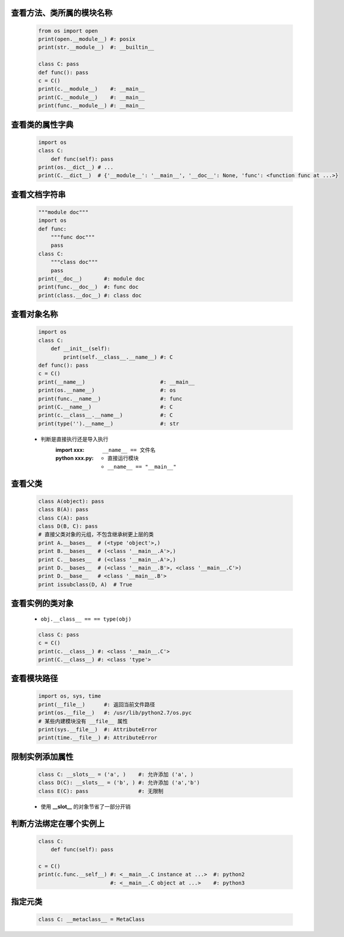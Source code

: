 查看方法、类所属的模块名称
----------------------
    .. code-block:: python

        from os import open
        print(open.__module__) #: posix
        print(str.__module__)  #: __builtin__

        class C: pass
        def func(): pass
        c = C()
        print(c.__module__)    #: __main__
        print(C.__module__)    #: __main__
        print(func.__module__) #: __main__


查看类的属性字典
--------------
    .. code-block:: python

        import os
        class C:
            def func(self): pass
        print(os.__dict__) # ...
        print(C.__dict__)  # {'__module__': '__main__', '__doc__': None, 'func': <function func at ...>}


查看文档字符串
-------------
    .. code-block:: python

        """module doc"""
        import os
        def func:
            """func doc"""
            pass
        class C:
            """class doc"""
            pass
        print(__doc__)       #: module doc
        print(func.__doc__)  #: func doc
        print(class.__doc__) #: class doc


查看对象名称
----------
    .. code-block:: python

        import os
        class C:
            def __init__(self):
                print(self.__class__.__name__) #: C
        def func(): pass
        c = C()
        print(__name__)                        #: __main__
        print(os.__name__)                     #: os
        print(func.__name__)                   #: func
        print(C.__name__)                      #: C
        print(c.__class__.__name__)            #: C
        print(type('').__name__)               #: str
    - 判断是直接执行还是导入执行
        :**import xxx**: ``__name__ == 文件名``
        :**python xxx.py**:
            - 直接运行模块
            - ``__name__ == "__main__"``



查看父类
--------
    .. code-block:: python

        class A(object): pass
        class B(A): pass
        class C(A): pass
        class D(B, C): pass
        # 直接父类对象的元组，不包含继承树更上层的类
        print A.__bases__  # (<type 'object'>,)
        print B.__bases__  # (<class '__main__.A'>,)
        print C.__bases__  # (<class '__main__.A'>,)
        print D.__bases__  # (<class '__main__.B'>, <class '__main__.C'>)
        print D.__base__   # <class '__main__.B'>
        print issubclass(D, A)  # True


查看实例的类对象
--------------
    - ``obj.__class__ == == type(obj)``
    .. code-block:: python

        class C: pass
        c = C()
        print(c.__class__) #: <class '__main__.C'>
        print(C.__class__) #: <class 'type'>


查看模块路径
----------
    .. code-block:: python

        import os, sys, time
        print(__file__)      #: 返回当前文件路径
        print(os.__file__)   #: /usr/lib/python2.7/os.pyc
        # 某些内建模块没有 __file__ 属性
        print(sys.__file__)  #: AttributeError
        print(time.__file__) #: AttributeError


限制实例添加属性
--------------
    .. code-block:: python

        class C: __slots__ = ('a', )    #: 允许添加 ('a', )
        class D(C): __slots__ = ('b', ) #: 允许添加 ('a','b')
        class E(C): pass                #: 无限制
    - 使用 **__slot__** 的对象节省了一部分开销


判断方法绑定在哪个实例上
---------------------
    .. code-block:: python

        class C:
            def func(self): pass

        c = C()
        print(c.func.__self__) #: <__main__.C instance at ...>  #: python2
                               #: <__main__.C object at ...>    #: python3


指定元类
-------
    .. code-block:: python

        class C: __metaclass__ = MetaClass
